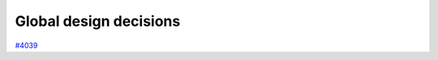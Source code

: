 .. _internal_architecture:global-design:

***********************
Global design decisions
***********************

`#4039`_

.. _#4039: https://github.com/aiidateam/aiida-core/issues/4039

